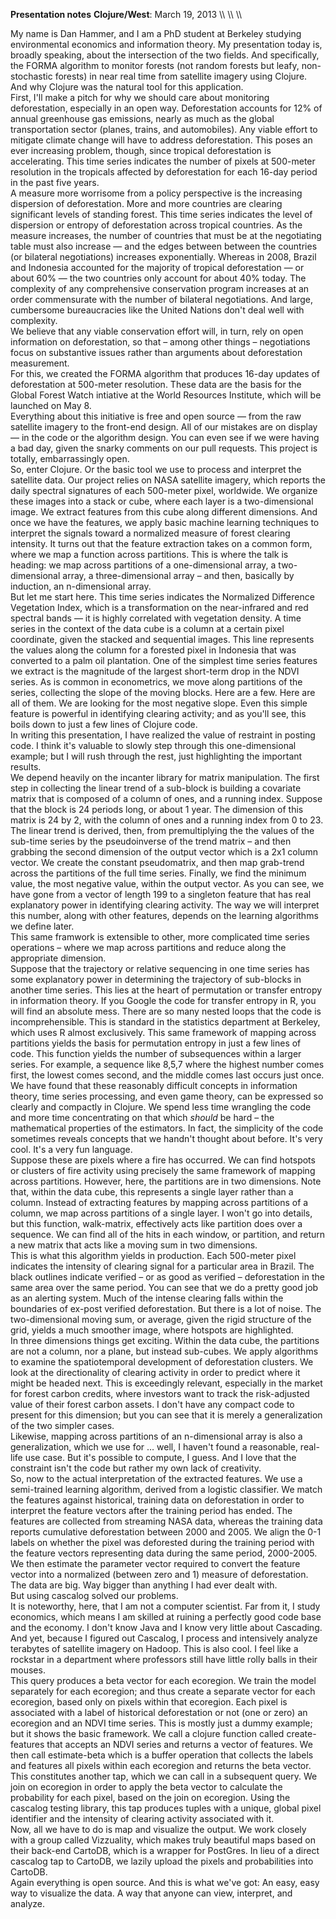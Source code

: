 #+AUTHOR:     
#+TITLE:      
#+OPTIONS:     toc:nil num:nil 
#+LATEX_HEADER: \usepackage{mathrsfs}
#+LATEX_HEADER: \usepackage{graphicx}
#+LATEX_HEADER: \usepackage{booktabs}
#+LATEX_HEADER: \usepackage{dcolumn}
#+LATEX_HEADER: \usepackage{subfigure}
#+LATEX_HEADER: \usepackage{setspace}
#+LATEX_HEADER: \usepackage[margin=1in]{geometry}
#+LATEX_HEADER: \RequirePackage{fancyvrb}

#+LATEX: \renewcommand{\name}[1]{\textcolor{blue}{{\bf #1}}}
#+LATEX: \renewcommand{\team}[1]{\textcolor{red}{{\bf #1}}}
#+LATEX: \setlength{\parindent}{0in}
#+STARTUP: fninline

*Presentation notes*  \hfill
*Clojure/West*: March 19, 2013 \\ \hline \\ \\ \vspace{15pt}

\doublespacing

My name is Dan Hammer, and I am a PhD student at Berkeley studying
environmental economics and information theory. My presentation today
is, broadly speaking, about the intersection of the two fields.  And
specifically, the FORMA algorithm to monitor forests (not random
forests but leafy, non-stochastic forests) in near real time from
satellite imagery using Clojure. And why Clojure was the natural tool
for this application.\\

First, I'll make a pitch for why we should care about monitoring
deforestation, especially in an open way.  Deforestation accounts for
12% of annual greenhouse gas emissions, nearly as much as the global
transportation sector (planes, trains, and automobiles).  Any viable
effort to mitigate climate change will have to address deforestation.
This poses an ever increasing problem, though, since tropical
deforestation is accelerating.  This time series indicates the number
of pixels at 500-meter resolution in the tropicals affected by
deforestation for each 16-day period in the past five years.  \\

A measure more worrisome from a policy perspective is the increasing
dispersion of deforestation.  More and more countries are clearing
significant levels of standing forest.  This time series indicates the
level of dispersion or entropy of deforestation across tropical
countries.  As the measure increases, the number of countries that
must be at the negotiating table must also increase --- and the edges
between between the countries (or bilateral negotiations) increases
exponentially.  Whereas in 2008, Brazil and Indonesia accounted for
the majority of tropical deforestation --- or about 60% --- the two
countries only account for about 40% today.  The complexity of any
comprehensive conservation program increases at an order commensurate
with the number of bilateral negotiations.  And large, cumbersome
bureaucracies like the United Nations don't deal well with complexity.  \\

We believe that any viable conservation effort will, in turn, rely on
open information on deforestation, so that -- among other things --
negotiations focus on substantive issues rather than arguments about
deforestation measurement.  \\

For this, we created the FORMA algorithm that produces 16-day updates
of deforestation at 500-meter resolution.  These data are the basis
for the Global Forest Watch intiative at the World Resources
Institute, which will be launched on May 8.  \\

Everything about this initiative is free and open source --- from the
raw satellite imagery to the front-end design.  All of our mistakes
are on display --- in the code or the algorithm design.  You can
even see if we were having a bad day, given the snarky comments on our
pull requests.  This project is totally, embarrassingly open.\\

So, enter Clojure.  Or the basic tool we use to process and interpret
the satellite data.  Our project relies on NASA satellite imagery,
which reports the daily spectral signatures of each 500-meter pixel,
worldwide.  We organize these images into a stack or cube, where each
layer is a two-dimensional image.  We extract features from this cube
along different dimensions.  And once we have the features, we apply
basic machine learning techniques to interpret the signals toward a
normalized measure of forest clearing intensity.  It turns out that
the feature extraction takes on a common form, where we map a function
across partitions.  This is where the talk is heading: we map across
partitions of a one-dimensional array, a two-dimensional array, a
three-dimensional array -- and then, basically by induction, an
n-dimensional array.\\

But let me start here.  This time series indicates the Normalized
Difference Vegetation Index, which is a transformation on the
near-infrared and red spectral bands --- it is highly correlated with
vegetation density.  A time series in the context of the data cube is
a column at a certain pixel coordinate, given the stacked and
sequential images.  This line represents the values along the column
for a forested pixel in Indonesia that was converted to a palm oil
plantation.  One of the simplest time series features we extract is
the magnitude of the largest short-term drop in the NDVI series.  As
is common in econometrics, we move along partitions of the series,
collecting the slope of the moving blocks.  Here are a few. Here are
all of them. We are looking for the most negative slope.  Even this
simple feature is powerful in identifying clearing activity; and as
you'll see, this boils down to just a few lines of Clojure code.\\

In writing this presentation, I have realized the value of restraint
in posting code.  I think it's valuable to slowly step through this
one-dimensional example; but I will rush through the rest, just
highlighting the important results.\\

We depend heavily on the incanter library for matrix manipulation.
The first step in collecting the linear trend of a sub-block is
building a covariate matrix that is composed of a column of ones, and
a running index.  Suppose that the block is 24 periods long, or about
1 year.  The dimension of this matrix is 24 by 2, with the column of
ones and a running index from 0 to 23.  The linear trend is derived,
then, from premultiplying the the values of the sub-time series by the
pseudoinverse of the trend matrix -- and then grabbing the second
dimension of the output vector which is a 2x1 column vector.  We
create the constant pseudomatrix, and then map grab-trend across the
partitions of the full time series.  Finally, we find the minimum
value, the most negative value, within the output vector.  As you can
see, we have gone from a vector of length 199 to a singleton feature
that has real explanatory power in identifying clearing activity.  The
way we will interpret this number, along with other features, depends
on the learning algorithms we define later.\\

This same framwork is extensible to other, more complicated time
series operations -- where we map across partitions and reduce along
the appropriate dimension.\\

Suppose that the trajectory or relative sequencing in one time series
has some explanatory power in determining the trajectory of sub-blocks
in another time series.  This lies at the heart of permutation or
transfer entropy in information theory.  If you Google the code for
transfer entropy in R, you will find an absolute mess.  There are so
many nested loops that the code is incomprehensible.  This is standard
in the statistics department at Berkeley, which uses R almost
exclusively.  This same framework of mapping across partitions yields
the basis for permutation entropy in just a few lines of code.  This
function yields the number of subsequences within a larger series.
For example, a sequence like 8,5,7 where the highest number comes
first, the lowest comes second, and the middle comes last occurs just
once.  We have found that these reasonably difficult concepts in
information theory, time series processing, and even game theory, can
be expressed so clearly and compactly in Clojure. We spend less time
wrangling the code and more time concentrating on that which /should/
be hard -- the mathematical properties of the estimators.  In fact,
the simplicity of the code sometimes reveals concepts that we handn't
thought about before.  It's very cool.  It's a very fun language.\\

Suppose these are pixels where a fire has occurred.  We can find
hotspots or clusters of fire activity using precisely the same
framework of mapping across partitions.  However, here, the partitions
are in two dimensions.  Note that, within the data cube, this
represents a single layer rather than a column.  Instead of extracting
features by mapping across partitions of a column, we map across
partitions of a single layer.  I won't go into details, but this
function, walk-matrix, effectively acts like partition does over a
sequence.  We can find all of the hits in each window, or partition,
and return a new matrix that acts like a moving sum in two dimensions.  \\

This is what this algorithm yields in production.  Each 500-meter
pixel indicates the intensity of clearing signal for a particular area
in Brazil.  The black outlines indicate verified -- or as good as
verified -- deforestation in the same area over the same period.  You
can see that we do a pretty good job as an alerting system.  Much of
the intense clearing falls within the boundaries of ex-post verified
deforestation.  But there is a lot of noise.  The two-dimensional
moving sum, or average, given the rigid structure of the grid, yields
a much smoother image, where hotspots are highlighted.\\

In three dimensions things get exciting.  Within the data cube, the
partitions are not a column, nor a plane, but instead sub-cubes.  We
apply algorithms to examine the spatiotemporal development of
deforestation clusters.  We look at the directionality of clearing
activity in order to predict where it might be headed next.  This is
exceedingly relevant, especially in the market for forest carbon
credits, where investors want to track the risk-adjusted value of
their forest carbon assets.  I don't have any compact code to present
for this dimension; but you can see that it is merely a generalization
of the two simpler cases.\\

Likewise, mapping across partitions of an n-dimensional array is also
a generalization, which we use for ... well, I haven't found a
reasonable, real-life use case.  But it's possible to compute, I
guess.  And I love that the constraint isn't the code but rather my
own lack of creativity.\\

So, now to the actual interpretation of the extracted features.  We
use a semi-trained learning algorithm, derived from a logistic
classifier.  We match the features against historical, training data
on deforestation in order to interpret the feature vectors after the
training period has ended.  The features are collected from streaming
NASA data, whereas the training data reports cumulative deforestation
between 2000 and 2005.  We align the 0-1 labels on whether the pixel
was deforested during the training period with the feature vectors
representing data during the same period, 2000-2005.  We then estimate
the parameter vector required to convert the feature vector into a
normalized (between zero and 1) measure of deforestation.  \\

The data are big.  Way bigger than anything I had ever dealt with.\\

But using cascalog solved our problems.\\

It is noteworthy, here, that I am not a computer scientist.  Far from
it, I study economics, which means I am skilled at ruining a perfectly
good code base and the economy.  I don't know Java and I know very
little about Cascading.  And yet, because I figured out Cascalog, I
process and intensively analyze terabytes of satellite imagery on
Hadoop.  This is also cool.  I feel like a rockstar in a department
where professors still have little rolly balls in their mouses.\\

This query produces a beta vector for each ecoregion.  We train the
model separately for each ecoregion; and thus create a separate vector
for each ecoregion, based only on pixels within that ecoregion.  Each
pixel is associated with a label of historical deforestation or not
(one or zero) an ecoregion and an NDVI time series.  This is mostly
just a dummy example; but it shows the basic framework.  We call a
clojure function called create-features that accepts an NDVI series
and returns a vector of features.  We then call estimate-beta which is
a buffer operation that collects the labels and features all pixels
within each ecoregion and returns the beta vector.\\

This constitutes another tap, which we can call in a subsequent query.
We join on ecoregion in order to apply the beta vector to calculate
the probability for each pixel, based on the join on ecoregion. Using
the cascalog testing library, this tap produces tuples with a unique,
global pixel identifier and the intensity of clearing activity
associated with it.\\

Now, all we have to do is map and visualize the output.  We work
closely with a group called Vizzuality, which makes truly beautiful
maps based on their back-end CartoDB, which is a wrapper for PostGres.
In lieu of a direct cascalog tap to CartoDB, we lazily upload the
pixels and probabilities into CartoDB.  \\

Again everything is open source.  And this is what we've got: An easy,
easy way to visualize the data.  A way that anyone can view,
interpret, and analyze.  \\

